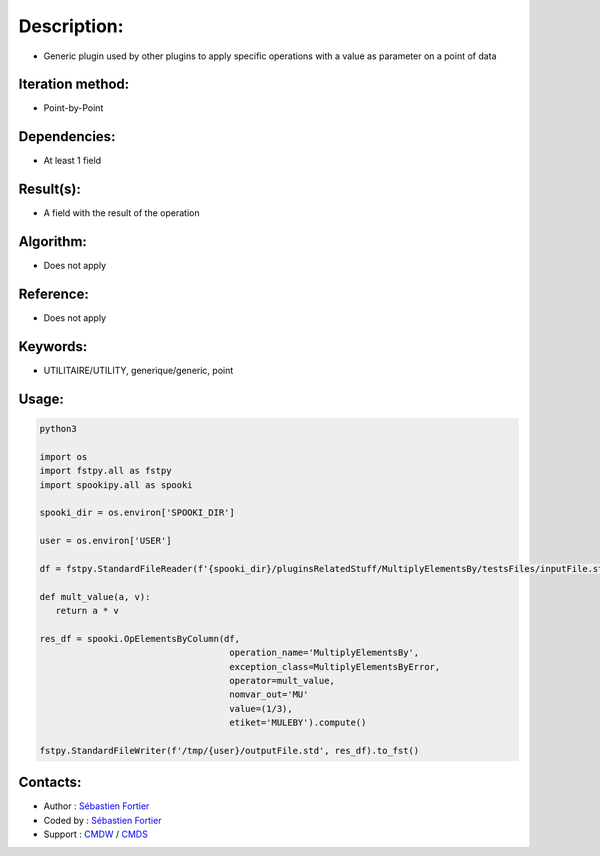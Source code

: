 Description:
============

-  Generic plugin used by other plugins to apply specific operations with a value as parameter on a point of data

Iteration method:
~~~~~~~~~~~~~~~~~

-  Point-by-Point

Dependencies:
~~~~~~~~~~~~~

-  At least 1 field

Result(s):
~~~~~~~~~~

-  A field with the result of the operation

Algorithm:
~~~~~~~~~~

-  Does not apply

Reference:
~~~~~~~~~~

-  Does not apply

Keywords:
~~~~~~~~~

-  UTILITAIRE/UTILITY, generique/generic, point

Usage:
~~~~~~

.. code:: python

   python3
   
   import os
   import fstpy.all as fstpy
   import spookipy.all as spooki

   spooki_dir = os.environ['SPOOKI_DIR']

   user = os.environ['USER']

   df = fstpy.StandardFileReader(f'{spooki_dir}/pluginsRelatedStuff/MultiplyElementsBy/testsFiles/inputFile.std').to_pandas()

   def mult_value(a, v):
      return a * v

   res_df = spooki.OpElementsByColumn(df,  
                                       operation_name='MultiplyElementsBy',  
                                       exception_class=MultiplyElementsByError,  
                                       operator=mult_value,  
                                       nomvar_out='MU'  
                                       value=(1/3),  
                                       etiket='MULEBY').compute()  

   fstpy.StandardFileWriter(f'/tmp/{user}/outputFile.std', res_df).to_fst()


Contacts:
~~~~~~~~~

- Author : `Sébastien Fortier <https://wiki.cmc.ec.gc.ca/wiki/User:Fortiers>`__
- Coded by : `Sébastien Fortier <https://wiki.cmc.ec.gc.ca/wiki/User:Fortiers>`__
- Support : `CMDW <https://wiki.cmc.ec.gc.ca/wiki/CMDW>`__ / `CMDS <https://wiki.cmc.ec.gc.ca/wiki/CMDS>`__


